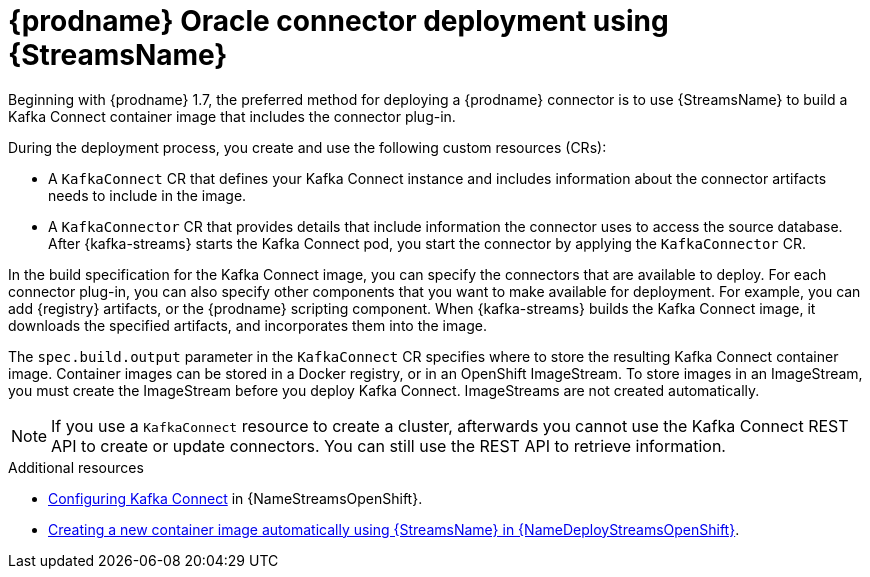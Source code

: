 // Metadata created by nebel
//
// ConversionStatus: raw
// ConvertedFromFile: modules/ROOT/pages/connectors/oracle.adoc

[id="openshift-streams-oracle-connector-deployment"]
= {prodname} Oracle connector deployment using {StreamsName}

Beginning with {prodname} 1.7, the preferred method for deploying a {prodname} connector is to use {StreamsName} to build a Kafka Connect container image that includes the connector plug-in.

During the deployment process, you create and use the following custom resources (CRs):

* A `KafkaConnect` CR that defines your Kafka Connect instance and includes information about the connector artifacts needs to include in the image.
* A `KafkaConnector` CR that provides details that include information the connector uses to access the source database.
  After {kafka-streams} starts the Kafka Connect pod, you start the connector by applying the `KafkaConnector` CR.

In the build specification for the Kafka Connect image, you can specify the connectors that are available to deploy.
For each connector plug-in, you can also specify other components that you want to make available for deployment.
For example, you can add {registry} artifacts, or the {prodname} scripting component.
When {kafka-streams} builds the Kafka Connect image, it downloads the specified artifacts, and incorporates them into the image.

The `spec.build.output` parameter in the `KafkaConnect` CR specifies where to store the resulting Kafka Connect container image.
Container images can be stored in a Docker registry, or in an OpenShift ImageStream.
To store images in an ImageStream, you must create the ImageStream before you deploy Kafka Connect.
ImageStreams are not created automatically.


NOTE: If you use a `KafkaConnect` resource to create a cluster, afterwards you cannot use the Kafka Connect REST API to create or update connectors.
You can still use the REST API to retrieve information.

.Additional resources

* link:{LinkStreamsOpenShift}#proc-kafka-connect-config-str[Configuring Kafka Connect] in {NameStreamsOpenShift}.
* link:{LinkDeployStreamsOpenShift}#creating-new-image-using-kafka-connect-build-str[Creating a new container image automatically using {StreamsName} in {NameDeployStreamsOpenShift}].


